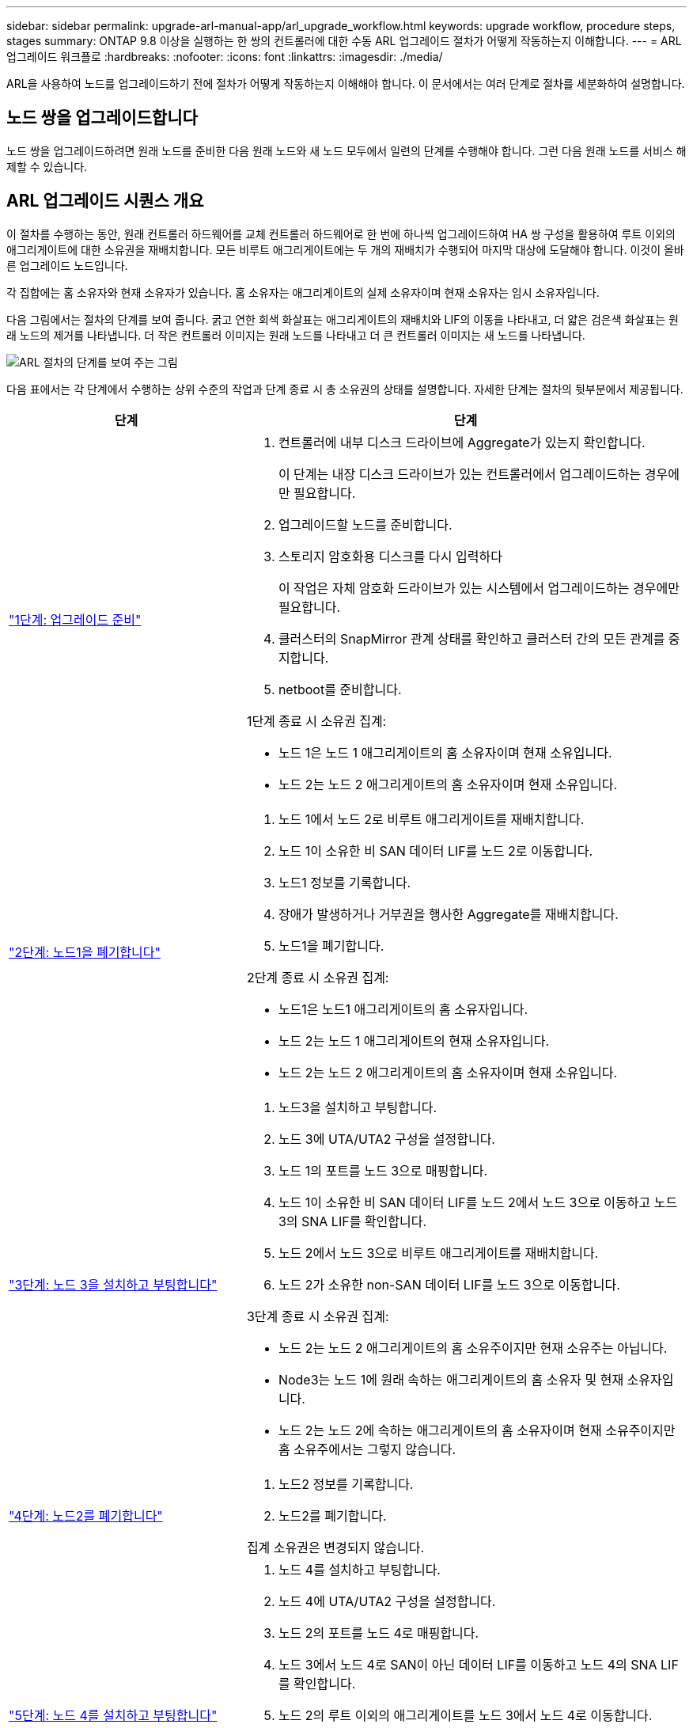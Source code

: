 ---
sidebar: sidebar 
permalink: upgrade-arl-manual-app/arl_upgrade_workflow.html 
keywords: upgrade workflow, procedure steps, stages 
summary: ONTAP 9.8 이상을 실행하는 한 쌍의 컨트롤러에 대한 수동 ARL 업그레이드 절차가 어떻게 작동하는지 이해합니다. 
---
= ARL 업그레이드 워크플로
:hardbreaks:
:nofooter: 
:icons: font
:linkattrs: 
:imagesdir: ./media/


[role="lead"]
ARL을 사용하여 노드를 업그레이드하기 전에 절차가 어떻게 작동하는지 이해해야 합니다. 이 문서에서는 여러 단계로 절차를 세분화하여 설명합니다.



== 노드 쌍을 업그레이드합니다

노드 쌍을 업그레이드하려면 원래 노드를 준비한 다음 원래 노드와 새 노드 모두에서 일련의 단계를 수행해야 합니다. 그런 다음 원래 노드를 서비스 해제할 수 있습니다.



== ARL 업그레이드 시퀀스 개요

이 절차를 수행하는 동안, 원래 컨트롤러 하드웨어를 교체 컨트롤러 하드웨어로 한 번에 하나씩 업그레이드하여 HA 쌍 구성을 활용하여 루트 이외의 애그리게이트에 대한 소유권을 재배치합니다. 모든 비루트 애그리게이트에는 두 개의 재배치가 수행되어 마지막 대상에 도달해야 합니다. 이것이 올바른 업그레이드 노드입니다.

각 집합에는 홈 소유자와 현재 소유자가 있습니다. 홈 소유자는 애그리게이트의 실제 소유자이며 현재 소유자는 임시 소유자입니다.

다음 그림에서는 절차의 단계를 보여 줍니다. 굵고 연한 회색 화살표는 애그리게이트의 재배치와 LIF의 이동을 나타내고, 더 얇은 검은색 화살표는 원래 노드의 제거를 나타냅니다. 더 작은 컨트롤러 이미지는 원래 노드를 나타내고 더 큰 컨트롤러 이미지는 새 노드를 나타냅니다.

image:arl_upgrade_manual_image1.PNG["ARL 절차의 단계를 보여 주는 그림"]

다음 표에서는 각 단계에서 수행하는 상위 수준의 작업과 단계 종료 시 총 소유권의 상태를 설명합니다. 자세한 단계는 절차의 뒷부분에서 제공됩니다.

[cols="35,65"]
|===
| 단계 | 단계 


| link:stage_1_index.html["1단계: 업그레이드 준비"]  a| 
. 컨트롤러에 내부 디스크 드라이브에 Aggregate가 있는지 확인합니다.
+
이 단계는 내장 디스크 드라이브가 있는 컨트롤러에서 업그레이드하는 경우에만 필요합니다.

. 업그레이드할 노드를 준비합니다.
. 스토리지 암호화용 디스크를 다시 입력하다
+
이 작업은 자체 암호화 드라이브가 있는 시스템에서 업그레이드하는 경우에만 필요합니다.

. 클러스터의 SnapMirror 관계 상태를 확인하고 클러스터 간의 모든 관계를 중지합니다.
. netboot를 준비합니다.


1단계 종료 시 소유권 집계:

* 노드 1은 노드 1 애그리게이트의 홈 소유자이며 현재 소유입니다.
* 노드 2는 노드 2 애그리게이트의 홈 소유자이며 현재 소유입니다.




| link:stage_2_index.html["2단계: 노드1을 폐기합니다"]  a| 
. 노드 1에서 노드 2로 비루트 애그리게이트를 재배치합니다.
. 노드 1이 소유한 비 SAN 데이터 LIF를 노드 2로 이동합니다.
. 노드1 정보를 기록합니다.
. 장애가 발생하거나 거부권을 행사한 Aggregate를 재배치합니다.
. 노드1을 폐기합니다.


2단계 종료 시 소유권 집계:

* 노드1은 노드1 애그리게이트의 홈 소유자입니다.
* 노드 2는 노드 1 애그리게이트의 현재 소유자입니다.
* 노드 2는 노드 2 애그리게이트의 홈 소유자이며 현재 소유입니다.




| link:stage_3_index.html["3단계: 노드 3을 설치하고 부팅합니다"]  a| 
. 노드3을 설치하고 부팅합니다.
. 노드 3에 UTA/UTA2 구성을 설정합니다.
. 노드 1의 포트를 노드 3으로 매핑합니다.
. 노드 1이 소유한 비 SAN 데이터 LIF를 노드 2에서 노드 3으로 이동하고 노드 3의 SNA LIF를 확인합니다.
. 노드 2에서 노드 3으로 비루트 애그리게이트를 재배치합니다.
. 노드 2가 소유한 non-SAN 데이터 LIF를 노드 3으로 이동합니다.


3단계 종료 시 소유권 집계:

* 노드 2는 노드 2 애그리게이트의 홈 소유주이지만 현재 소유주는 아닙니다.
* Node3는 노드 1에 원래 속하는 애그리게이트의 홈 소유자 및 현재 소유자입니다.
* 노드 2는 노드 2에 속하는 애그리게이트의 홈 소유자이며 현재 소유주이지만 홈 소유주에서는 그렇지 않습니다.




| link:stage_4_index.html["4단계: 노드2를 폐기합니다"]  a| 
. 노드2 정보를 기록합니다.
. 노드2를 폐기합니다.


집계 소유권은 변경되지 않습니다.



| link:stage_5_index.html["5단계: 노드 4를 설치하고 부팅합니다"]  a| 
. 노드 4를 설치하고 부팅합니다.
. 노드 4에 UTA/UTA2 구성을 설정합니다.
. 노드 2의 포트를 노드 4로 매핑합니다.
. 노드 3에서 노드 4로 SAN이 아닌 데이터 LIF를 이동하고 노드 4의 SNA LIF를 확인합니다.
. 노드 2의 루트 이외의 애그리게이트를 노드 3에서 노드 4로 이동합니다.


5단계 종료 시 소유권 집계:

* Node3는 노드 1에 원래 속해 있는 애그리게이트의 홈 소유자 및 현재 소유자입니다.
* Node4는 노드 2에 원래 속해 있는 애그리게이트의 홈 소유자이며 현재 소유자입니다.




| link:stage_6_index.html["6단계: 업그레이드를 완료합니다"]  a| 
. 새 컨트롤러가 올바르게 설정되었는지 확인합니다.
. 새 노드에서 스토리지 암호화 설정
+
이 작업은 자체 암호화 드라이브가 있는 시스템으로 업그레이드하는 경우에만 필요합니다.

. 기존 시스템을 폐기합니다.
. NetApp SnapMirror 관계를 재개합니다.
+
* 참고: * 스토리지 가상 시스템(SVM) 재해 복구 업데이트는 할당된 일정에 따라 중단되지 않습니다.



집계 소유권은 변경되지 않습니다.

|===